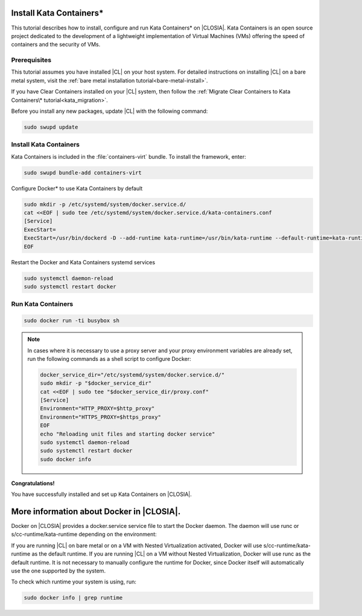   .. _kata:

Install Kata Containers\*
#######################

This tutorial describes how to install, configure and run Kata Containers\* on
|CLOSIA|. Kata Containers is an open source project dedicated to the
development of a lightweight implementation of Virtual Machines (VMs)
offering the speed of containers and the security of VMs. 

Prerequisites
*************

This tutorial assumes you have installed |CL| on your host system.
For detailed instructions on installing |CL| on a bare metal system, visit
the :ref:`bare metal installation tutorial<bare-metal-install>`.

If you have Clear Containers installed on your |CL| system, then follow the :ref:`Migrate Clear Containers to Kata Containers\* tutorial<kata_migration>`.

Before you install any new packages, update |CL| with the following command:

.. code-block:: bash

   sudo swupd update

Install Kata Containers
***********************

Kata Containers is included in the :file:`containers-virt` bundle. To install the
framework, enter:

.. code-block:: bash

   sudo swupd bundle-add containers-virt

Configure Docker\* to use Kata Containers by default

.. code-block:: bash

   sudo mkdir -p /etc/systemd/system/docker.service.d/
   cat <<EOF | sudo tee /etc/systemd/system/docker.service.d/kata-containers.conf
   [Service]
   ExecStart=
   ExecStart=/usr/bin/dockerd -D --add-runtime kata-runtime=/usr/bin/kata-runtime --default-runtime=kata-runtime
   EOF
   
Restart the Docker and Kata Containers systemd services

.. code-block:: bash

   sudo systemctl daemon-reload
   sudo systemctl restart docker

Run Kata Containers
*******************

.. code-block:: bash

   sudo docker run -ti busybox sh

.. note::

   In cases where it is necessary to use a proxy server and your proxy
   environment variables are already set, run the following commands as
   a shell script to configure Docker:

   .. code-block:: bash

      docker_service_dir="/etc/systemd/system/docker.service.d/"
      sudo mkdir -p "$docker_service_dir"
      cat <<EOF | sudo tee "$docker_service_dir/proxy.conf"
      [Service]
      Environment="HTTP_PROXY=$http_proxy"
      Environment="HTTPS_PROXY=$https_proxy"
      EOF
      echo "Reloading unit files and starting docker service"
      sudo systemctl daemon-reload
      sudo systemctl restart docker
      sudo docker info

**Congratulations!**

You have successfully installed and set up Kata Containers on |CLOSIA|.

More information about Docker in |CLOSIA|.
#############################################

Docker on |CLOSIA| provides a docker.service service file to start the Docker
daemon. The daemon will use runc or s/cc-runtime/kata-runtime depending on 
the environment:

If you are running |CL| on bare metal or on a VM with Nested
Virtualization activated, Docker will use s/cc-runtime/kata-runtime as the
default runtime. If you are running |CL| on a VM without Nested
Virtualization, Docker will use runc as the default runtime. It is not
necessary to manually configure the runtime for Docker, since Docker itself
will automatically use the one supported by the system.

To check which runtime your system is using, run:

.. code-block:: bash

   sudo docker info | grep runtime
